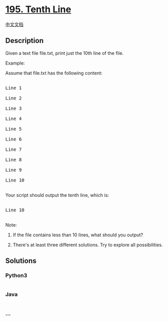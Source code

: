* [[https://leetcode.com/problems/tenth-line][195. Tenth Line]]
  :PROPERTIES:
  :CUSTOM_ID: tenth-line
  :END:
[[./solution/0100-0199/0195.Tenth Line/README.org][中文文档]]

** Description
   :PROPERTIES:
   :CUSTOM_ID: description
   :END:

#+begin_html
  <p>
#+end_html

Given a text file file.txt, print just the 10th line of the file.

#+begin_html
  </p>
#+end_html

#+begin_html
  <p>
#+end_html

Example:

#+begin_html
  </p>
#+end_html

#+begin_html
  <p>
#+end_html

Assume that file.txt has the following content:

#+begin_html
  </p>
#+end_html

#+begin_html
  <pre>

  Line 1

  Line 2

  Line 3

  Line 4

  Line 5

  Line 6

  Line 7

  Line 8

  Line 9

  Line 10

  </pre>
#+end_html

#+begin_html
  <p>
#+end_html

Your script should output the tenth line, which is:

#+begin_html
  </p>
#+end_html

#+begin_html
  <pre>

  Line 10

  </pre>
#+end_html

#+begin_html
  <div class="spoilers">
#+end_html

Note:

1. If the file contains less than 10 lines, what should you output?

2. There's at least three different solutions. Try to explore all
   possibilities.

   #+begin_html
     </div>
   #+end_html

** Solutions
   :PROPERTIES:
   :CUSTOM_ID: solutions
   :END:

#+begin_html
  <!-- tabs:start -->
#+end_html

*** *Python3*
    :PROPERTIES:
    :CUSTOM_ID: python3
    :END:
#+begin_src python
#+end_src

*** *Java*
    :PROPERTIES:
    :CUSTOM_ID: java
    :END:
#+begin_src java
#+end_src

*** *...*
    :PROPERTIES:
    :CUSTOM_ID: section
    :END:
#+begin_example
#+end_example

#+begin_html
  <!-- tabs:end -->
#+end_html
